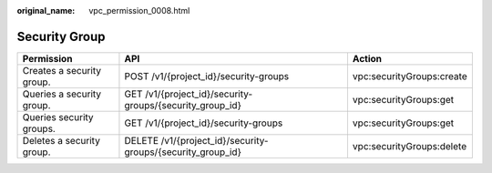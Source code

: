 :original_name: vpc_permission_0008.html

.. _vpc_permission_0008:

Security Group
==============

+---------------------------+-------------------------------------------------------------+---------------------------+
| Permission                | API                                                         | Action                    |
+===========================+=============================================================+===========================+
| Creates a security group. | POST /v1/{project_id}/security-groups                       | vpc:securityGroups:create |
+---------------------------+-------------------------------------------------------------+---------------------------+
| Queries a security group. | GET /v1/{project_id}/security-groups/{security_group_id}    | vpc:securityGroups:get    |
+---------------------------+-------------------------------------------------------------+---------------------------+
| Queries security groups.  | GET /v1/{project_id}/security-groups                        | vpc:securityGroups:get    |
+---------------------------+-------------------------------------------------------------+---------------------------+
| Deletes a security group. | DELETE /v1/{project_id}/security-groups/{security_group_id} | vpc:securityGroups:delete |
+---------------------------+-------------------------------------------------------------+---------------------------+
